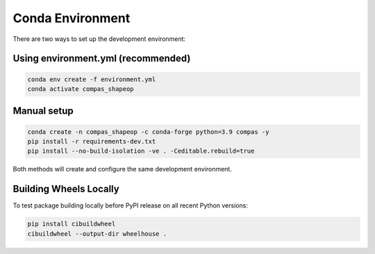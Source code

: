 ********************************************************************************
Conda Environment
********************************************************************************

There are two ways to set up the development environment:

Using environment.yml (recommended)
-----------------------------------

.. code-block:: bash

    conda env create -f environment.yml
    conda activate compas_shapeop

Manual setup
------------

.. code-block:: bash

    conda create -n compas_shapeop -c conda-forge python=3.9 compas -y
    pip install -r requirements-dev.txt
    pip install --no-build-isolation -ve . -Ceditable.rebuild=true

Both methods will create and configure the same development environment.

Building Wheels Locally
-----------------------

To test package building locally before PyPI release on all recent Python versions:

.. code-block:: bash

    pip install cibuildwheel
    cibuildwheel --output-dir wheelhouse .